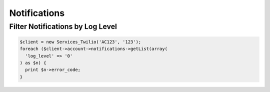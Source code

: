===============
 Notifications
===============

Filter Notifications by Log Level
=================================

.. code-block:: php

    $client = new Services_Twilio('AC123', '123');
    foreach ($client->account->notifications->getList(array(
      'log_level' => '0'
    ) as $n) {
      print $n->error_code;
    }
